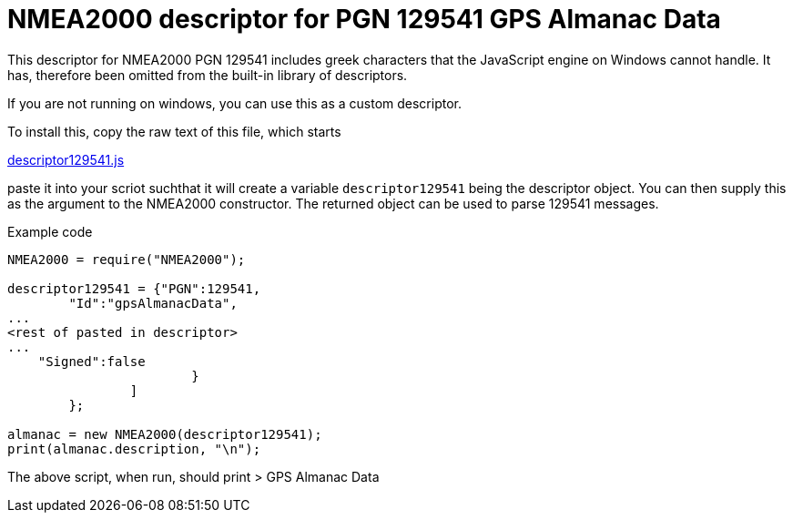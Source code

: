 = NMEA2000 descriptor for PGN 129541 GPS Almanac Data

This descriptor for NMEA2000 PGN 129541 includes greek characters that the JavaScript engine on Windows cannot handle.
It has, therefore been omitted from the built-in library of descriptors.

If you are not running on windows, you can use this as a custom descriptor.

To install this, copy the raw text of this file, which starts

https://github.com/antipole2/JavaScripts-shared/blob/main/descriptor129541/descriptor129541.js[descriptor129541.js]

paste it into your scriot suchthat it will create a variable `descriptor129541` being the descriptor object.
You can then supply this as the argument to the NMEA2000 constructor.  The returned object can be used to parse 129541 messages.

Example code

```
NMEA2000 = require("NMEA2000");

descriptor129541 = {"PGN":129541,
        "Id":"gpsAlmanacData",
...
<rest of pasted in descriptor>
...                  
    "Signed":false
			}
		]
	};

almanac = new NMEA2000(descriptor129541);
print(almanac.description, "\n");
```

The above script, when run, should print
> GPS Almanac Data
